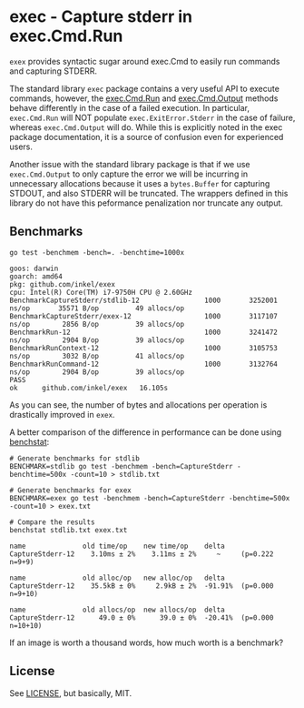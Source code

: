 #+OPTIONS: toc:nil

* exec - Capture stderr in exec.Cmd.Run
=exex= provides syntactic sugar around exec.Cmd to easily run commands and capturing STDERR.

The standard library =exec= package contains a very useful API to execute commands, however, the [[https://pkg.go.dev/os/exec#Cmd.Run][exec.Cmd.Run]] and [[https://pkg.go.dev/os/exec#Cmd.Output][exec.Cmd.Output]] methods behave differently in the case of a failed execution.
In particular, =exec.Cmd.Run= will NOT populate =exec.ExitError.Stderr= in the case of failure, whereas =exec.Cmd.Output= will do.
While this is explicitly noted in the exec package documentation, it is a source of confusion even for experienced users.

Another issue with the standard library package is that if we use =exec.Cmd.Output= to only capture the error we will be incurring in unnecessary allocations because it uses a =bytes.Buffer= for capturing STDOUT, and also STDERR will be truncated.
The wrappers defined in this library do not have this peformance penalization nor truncate any output.

** Benchmarks

#+begin_src shell :results verbatim :exports both
go test -benchmem -bench=. -benchtime=1000x
#+end_src

#+RESULTS:
#+begin_example
goos: darwin
goarch: amd64
pkg: github.com/inkel/exex
cpu: Intel(R) Core(TM) i7-9750H CPU @ 2.60GHz
BenchmarkCaptureStderr/stdlib-12         	    1000	   3252001 ns/op	   35571 B/op	      49 allocs/op
BenchmarkCaptureStderr/exex-12           	    1000	   3117107 ns/op	    2856 B/op	      39 allocs/op
BenchmarkRun-12                          	    1000	   3241472 ns/op	    2904 B/op	      39 allocs/op
BenchmarkRunContext-12                   	    1000	   3105753 ns/op	    3032 B/op	      41 allocs/op
BenchmarkRunCommand-12                   	    1000	   3132764 ns/op	    2904 B/op	      39 allocs/op
PASS
ok  	github.com/inkel/exex	16.105s
#+end_example

As you can see, the number of bytes and allocations per operation is drastically improved in =exex=.

A better comparison of the difference in performance can be done using [[https://pkg.go.dev/golang.org/x/perf/cmd/benchstat][benchstat]]:

#+begin_src shell :results no
# Generate benchmarks for stdlib
BENCHMARK=stdlib go test -benchmem -bench=CaptureStderr -benchtime=500x -count=10 > stdlib.txt

# Generate benchmarks for exex
BENCHMARK=exex go test -benchmem -bench=CaptureStderr -benchtime=500x -count=10 > exex.txt
#+end_src

#+begin_src shell :results verbatim :exports both
# Compare the results
benchstat stdlib.txt exex.txt
#+end_src

#+RESULTS:
: name              old time/op    new time/op    delta
: CaptureStderr-12    3.10ms ± 2%    3.11ms ± 2%     ~     (p=0.222 n=9+9)
:
: name              old alloc/op   new alloc/op   delta
: CaptureStderr-12    35.5kB ± 0%     2.9kB ± 2%  -91.91%  (p=0.000 n=9+10)
:
: name              old allocs/op  new allocs/op  delta
: CaptureStderr-12      49.0 ± 0%      39.0 ± 0%  -20.41%  (p=0.000 n=10+10)

If an image is worth a thousand words, how much worth is a benchmark?

** License
See [[./LICENSE][LICENSE]], but basically, MIT.
